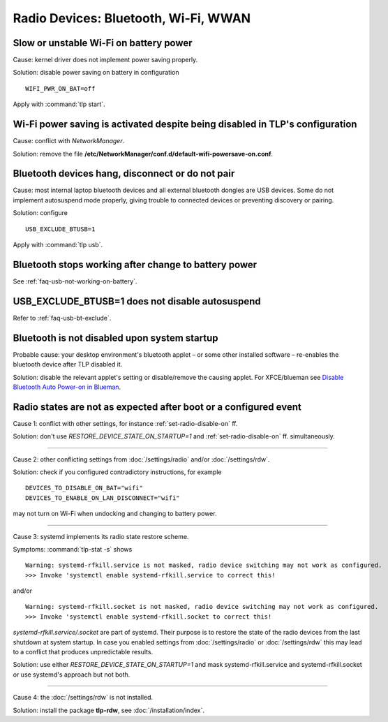 Radio Devices: Bluetooth, Wi-Fi, WWAN
=====================================

Slow or unstable Wi-Fi on battery power
---------------------------------------
Cause: kernel driver does not implement power saving properly.

Solution: disable power saving on battery in configuration ::

    WIFI_PWR_ON_BAT=off

Apply with :command:`tlp start`.

Wi-Fi power saving is activated despite being disabled in TLP's configuration
-----------------------------------------------------------------------------
Cause: conflict with `NetworkManager`.

Solution: remove the file **/etc/NetworkManager/conf.d/default-wifi-powersave-on.conf**.


.. _faq-bluetooth-unstable:

Bluetooth devices hang, disconnect or do not pair
-------------------------------------------------
Cause: most internal laptop bluetooth devices and all external bluetooth
dongles are USB devices. Some do not implement autosuspend mode properly,
giving trouble to connected devices or preventing discovery or pairing.

Solution: configure ::

    USB_EXCLUDE_BTUSB=1

Apply with :command:`tlp usb`.


Bluetooth stops working after change to battery power
-----------------------------------------------------
See :ref:`faq-usb-not-working-on-battery`.


USB_EXCLUDE_BTUSB=1 does not disable autosuspend
--------------------------------------------------
Refer to :ref:`faq-usb-bt-exclude`.


Bluetooth is not disabled upon system startup
---------------------------------------------
Probable cause: your desktop environment's bluetooth applet – or some other
installed software – re-enables the bluetooth device after TLP disabled it.

Solution: disable the relevant applet's setting or disable/remove the causing
applet. For XFCE/blueman see
`Disable Bluetooth Auto Power-on in Blueman <https://winaero.com/blog/disable-bluetooth-auto-power-blueman/>`_.


Radio states are not as expected after boot or a configured event
-----------------------------------------------------------------
Cause 1: conflict with other settings, for instance :ref:`set-radio-disable-on` ff.

Solution: don't use `RESTORE_DEVICE_STATE_ON_STARTUP=1` and
:ref:`set-radio-disable-on` ff. simultaneously.

----

Cause 2: other conflicting settings from :doc:`/settings/radio` and/or :doc:`/settings/rdw`.

Solution: check if you configured contradictory instructions, for example

::

    DEVICES_TO_DISABLE_ON_BAT="wifi"
    DEVICES_TO_ENABLE_ON_LAN_DISCONNECT="wifi"

may not turn on Wi-Fi when undocking and changing to battery power.

----

Cause 3: systemd implements its radio state restore scheme.

Symptoms: :command:`tlp-stat -s` shows ::

    Warning: systemd-rfkill.service is not masked, radio device switching may not work as configured.
    >>> Invoke 'systemctl enable systemd-rfkill.service to correct this!

and/or ::

    Warning: systemd-rfkill.socket is not masked, radio device switching may not work as configured.
    >>> Invoke 'systemctl enable systemd-rfkill.socket to correct this!

`systemd-rfkill.service/.socket` are part of systemd. Their purpose is
to restore the state of the radio devices from the last shutdown at system startup.
In case you enabled settings from :doc:`/settings/radio` or :doc:`/settings/rdw`
this may lead to a conflict that produces unpredictable results.

Solution: use either `RESTORE_DEVICE_STATE_ON_STARTUP=1` and mask systemd-rfkill.service
and systemd-rfkill.socket or use systemd's approach but not both.

----

Cause 4: the :doc:`/settings/rdw` is not installed.

Solution: install the package **tlp-rdw**, see :doc:`/installation/index`.

